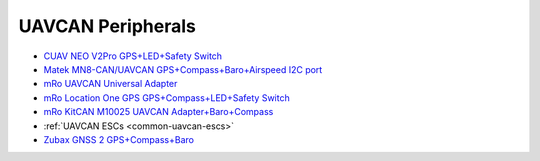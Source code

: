 .. common-uavcan-peripherals:

==================
UAVCAN Peripherals
==================


- `CUAV NEO V2Pro GPS+LED+Safety Switch <http://www.cuav.net/en/neo-v2-pro-2/>`__
- `Matek MN8-CAN/UAVCAN GPS+Compass+Baro+Airspeed I2C port <http://www.mateksys.com/?portfolio=m8q-can>`__
- `mRo UAVCAN Universal Adapter <https://store.mrobotics.io/product-p/mro10042.htm>`__
- `mRo Location One GPS GPS+Compass+LED+Safety Switch <https://store.mrobotics.io/product-p/mro10070b.htm>`__
- `mRo KitCAN M10025 UAVCAN Adapter+Baro+Compass <https://store.mrobotics.io/product-p/mro10025.htm>`__
- :ref:`UAVCAN ESCs <common-uavcan-escs>`
- `Zubax GNSS 2 GPS+Compass+Baro <https://zubax.com/products/gnss_2>`__
